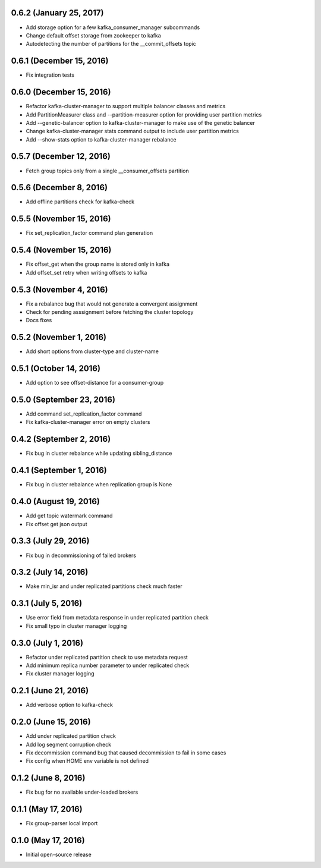 0.6.2 (January 25, 2017)
------------------------
* Add storage option for a few kafka_consumer_manager subcommands
* Change default offset storage from zookeeper to kafka
* Autodetecting the number of partitions for the __commit_offsets topic

0.6.1 (December 15, 2016)
-------------------------
* Fix integration tests

0.6.0 (December 15, 2016)
-------------------------
* Refactor kafka-cluster-manager to support multiple balancer classes and metrics
* Add PartitionMeasurer class and --partition-measurer option for providing user partition metrics
* Add --genetic-balancer option to kafka-cluster-manager to make use of the genetic balancer
* Change kafka-cluster-manager stats command output to include user partition metrics
* Add --show-stats option to kafka-cluster-manager rebalance

0.5.7 (December 12, 2016)
------------------------
* Fetch group topics only from a single __consumer_offsets partition

0.5.6 (December 8, 2016)
------------------------
* Add offline partitions check for kafka-check

0.5.5 (November 15, 2016)
-------------------------
* Fix set_replication_factor command plan generation

0.5.4 (November 15, 2016)
-------------------------
* Fix offset_get when the group name is stored only in kafka
* Add offset_set retry when writing offsets to kafka

0.5.3 (November 4, 2016)
------------------------
* Fix a rebalance bug that would not generate a convergent assignment
* Check for pending asssignment before fetching the cluster topology
* Docs fixes

0.5.2 (November 1, 2016)
------------------------
* Add short options from cluster-type and cluster-name

0.5.1 (October 14, 2016)
------------------------
* Add option to see offset-distance for a consumer-group

0.5.0 (September 23, 2016)
--------------------------
* Add command set_replication_factor command
* Fix kafka-cluster-manager error on empty clusters

0.4.2 (September 2, 2016)
-------------------------
* Fix bug in cluster rebalance while updating sibling_distance

0.4.1 (September 1, 2016)
-------------------------
* Fix bug in cluster rebalance when replication group is None

0.4.0 (August 19, 2016)
-----------------------
* Add get topic watermark command
* Fix offset get json output

0.3.3 (July 29, 2016)
---------------------
* Fix bug in decommissioning of failed brokers

0.3.2 (July 14, 2016)
---------------------
* Make min_isr and under replicated partitions check much faster

0.3.1 (July 5, 2016)
---------------------
* Use error field from metadata response in under replicated partition check
* Fix small typo in cluster manager logging

0.3.0 (July 1, 2016)
---------------------
* Refactor under replicated partition check to use metadata request
* Add minimum replica number parameter to under replicated check
* Fix cluster manager logging

0.2.1 (June 21, 2016)
---------------------
* Add verbose option to kafka-check

0.2.0 (June 15, 2016)
----------------------
* Add under replicated partition check
* Add log segment corruption check
* Fix decommission command bug that caused decommission to fail in some cases
* Fix config when HOME env variable is not defined

0.1.2 (June 8, 2016)
----------------------
* Fix bug for no available under-loaded brokers

0.1.1 (May 17, 2016)
----------------------

* Fix group-parser local import

0.1.0 (May 17, 2016)
----------------------

* Initial open-source release
